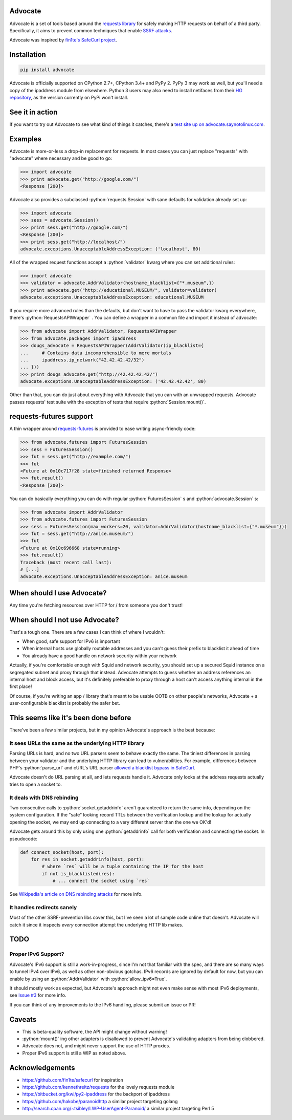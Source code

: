 .. role:: python(code)
   :language: python

Advocate
========

.. image:: https://travis-ci.org/JordanMilne/Advocate.svg?branch=master
    :target: https://travis-ci.org/JordanMilne/Advocate/
.. image:: https://codecov.io/github/JordanMilne/Advocate/coverage.svg?branch=master
    :target: https://codecov.io/github/JordanMilne/Advocate

Advocate is a set of tools based around the `requests library <https://github.com/kennethreitz/requests>`_ for safely making
HTTP requests on behalf of a third party. Specifically, it aims to prevent 
common techniques that enable `SSRF attacks <https://cwe.mitre.org/data/definitions/918.html>`_. 

Advocate was inspired by `fin1te's SafeCurl project <https://github.com/fin1te/safecurl>`_.

Installation
============

.. code-block:: bash

    pip install advocate

Advocate is officially supported on CPython 2.7+, CPython 3.4+ and PyPy 2. PyPy 3 may work as well, but 
you'll need a copy of the ipaddress module from elsewhere. Python 3 users may also need to install netifaces
from their `HG repository <https://bitbucket.org/al45tair/netifaces/>`_, as the version currently on PyPi won't install.

See it in action
================

If you want to try out Advocate to see what kind of things it catches, there's a `test site up on advocate.saynotolinux.com <http://advocate.saynotolinux.com/>`_.

Examples
========

Advocate is more-or-less a drop-in replacement for requests. In most cases you can just replace "requests" with
"advocate" where necessary and be good to go:

.. code-block:: python

    >>> import advocate
    >>> print advocate.get("http://google.com/")
    <Response [200]>

Advocate also provides a subclassed :python:`requests.Session` with sane defaults for
validation already set up:

.. code-block:: python

    >>> import advocate
    >>> sess = advocate.Session()
    >>> print sess.get("http://google.com/")
    <Response [200]>
    >>> print sess.get("http://localhost/")
    advocate.exceptions.UnacceptableAddressException: ('localhost', 80)

All of the wrapped request functions accept a :python:`validator` kwarg where you
can set additional rules:

.. code-block:: python

    >>> import advocate
    >>> validator = advocate.AddrValidator(hostname_blacklist={"*.museum",})
    >>> print advocate.get("http://educational.MUSEUM/", validator=validator)
    advocate.exceptions.UnacceptableAddressException: educational.MUSEUM

If you require more advanced rules than the defaults, but don't want to have to pass
the validator kwarg everywhere, there's :python:`RequestsAPIWrapper` . You can
define a wrapper in a common file and import it instead of advocate:

.. code-block:: python

    >>> from advocate import AddrValidator, RequestsAPIWrapper
    >>> from advocate.packages import ipaddress
    >>> dougs_advocate = RequestsAPIWrapper(AddrValidator(ip_blacklist={
    ...     # Contains data incomprehensible to mere mortals
    ...     ipaddress.ip_network("42.42.42.42/32")
    ... }))
    >>> print dougs_advocate.get("http://42.42.42.42/")
    advocate.exceptions.UnacceptableAddressException: ('42.42.42.42', 80)


Other than that, you can do just about everything with Advocate that you can
with an unwrapped requests. Advocate passes requests' test suite with the
exception of tests that require :python:`Session.mount()`.

requests-futures support
========================

A thin wrapper around `requests-futures <https://github.com/ross/requests-futures>`_ is provided to ease writing async-friendly code:

.. code-block:: python

    >>> from advocate.futures import FuturesSession
    >>> sess = FuturesSession()
    >>> fut = sess.get("http://example.com/")
    >>> fut
    <Future at 0x10c717f28 state=finished returned Response>
    >>> fut.result()
    <Response [200]>

You can do basically everything you can do with regular :python:`FuturesSession` s and :python:`advocate.Session` s:

.. code-block:: python

    >>> from advocate import AddrValidator
    >>> from advocate.futures import FuturesSession
    >>> sess = FuturesSession(max_workers=20, validator=AddrValidator(hostname_blacklist={"*.museum"}))
    >>> fut = sess.get("http://anice.museum/")
    >>> fut
    <Future at 0x10c696668 state=running>
    >>> fut.result()
    Traceback (most recent call last):
    # [...]
    advocate.exceptions.UnacceptableAddressException: anice.museum


When should I use Advocate?
===========================

Any time you're fetching resources over HTTP for / from someone you don't trust!

When should I not use Advocate?
===============================

That's a tough one. There are a few cases I can think of where I wouldn't:

* When good, safe support for IPv6 is important
* When internal hosts use globally routable addresses and you can't guess their prefix to blacklist it ahead of time
* You already have a good handle on network security within your network

Actually, if you're comfortable enough with Squid and network security, you should set up a secured Squid instance on a segregated subnet
and proxy through that instead. Advocate attempts to guess whether an address references an internal host
and block access, but it's definitely preferable to proxy through a host can't access anything internal in the first place!

Of course, if you're writing an app / library that's meant to be usable OOTB on other people's networks, Advocate + a user-configurable
blacklist is probably the safer bet.


This seems like it's been done before
=====================================

There've been a few similar projects, but in my opinion Advocate's approach is the best because:

It sees URLs the same as the underlying HTTP library
----------------------------------------------------

Parsing URLs is hard, and no two URL parsers seem to behave exactly the same. The tiniest
differences in parsing between your validator and the underlying HTTP library can lead
to vulnerabilities. For example, differences between PHP's :python:`parse_url` and cURL's
URL parser `allowed a blacklist bypass in SafeCurl <https://github.com/fin1te/safecurl/issues/5>`_.

Advocate doesn't do URL parsing at all, and lets requests handle it. Advocate only looks at the
address requests actually tries to open a socket to.

It deals with DNS rebinding
---------------------------

Two consecutive calls to :python:`socket.getaddrinfo` aren't guaranteed to return the same
info, depending on the system configuration. If the "safe" looking record TTLs between
the verification lookup and the lookup for actually opening the socket, we may end
up connecting to a very different server than the one we OK'd!

Advocate gets around this by only using one :python:`getaddrinfo` call for both verification
and connecting the socket. In pseudocode:

.. code-block:: python

    def connect_socket(host, port):
        for res in socket.getaddrinfo(host, port):
            # where `res` will be a tuple containing the IP for the host
            if not is_blacklisted(res):
                # ... connect the socket using `res`

See `Wikipedia's article on DNS rebinding attacks <https://en.wikipedia.org/wiki/DNS_rebinding>`_ for more info.

It handles redirects sanely
---------------------------

Most of the other SSRF-prevention libs cover this, but I've seen a lot
of sample code online that doesn't. Advocate will catch it since it inspects
*every* connection attempt the underlying HTTP lib makes. 


TODO
====

Proper IPv6 Support?
--------------------

Advocate's IPv6 support is still a work-in-progress, since I'm not
that familiar with the spec, and there are so many ways to tunnel IPv4 over IPv6,
as well as other non-obvious gotchas. IPv6 records are ignored by default
for now, but you can enable by using an :python:`AddrValidator` with :python:`allow_ipv6=True`.

It should mostly work as expected, but Advocate's approach might not even make sense with
most IPv6 deployments, see `Issue #3 <https://github.com/JordanMilne/Advocate/issues/3>`_ for
more info.

If you can think of any improvements to the IPv6 handling, please submit an issue or PR!


Caveats
=======

* This is beta-quality software, the API might change without warning!
* :python:`mount()` ing other adapters is disallowed to prevent Advocate's validating adapters from being clobbered.
* Advocate does not, and might never support the use of HTTP proxies.
* Proper IPv6 support is still a WIP as noted above.

Acknowledgements
================

* https://github.com/fin1te/safecurl for inspiration
* https://github.com/kennethreitz/requests for the lovely requests module
* https://bitbucket.org/kwi/py2-ipaddress for the backport of ipaddress
* https://github.com/hakobe/paranoidhttp a similar project targeting golang
* http://search.cpan.org/~tsibley/LWP-UserAgent-Paranoid/ a similar project targeting Perl 5
